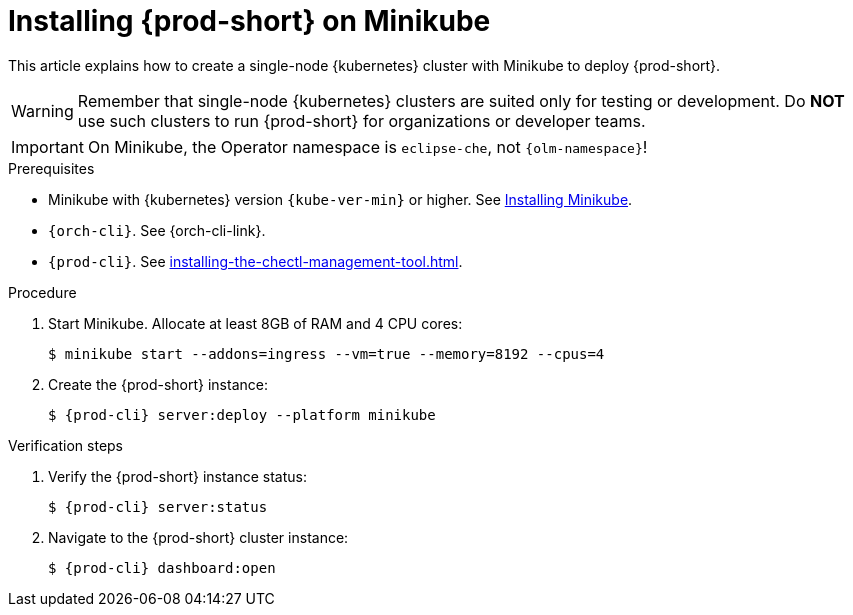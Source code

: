 :_content-type: PROCEDURE
:description: Installing {prod-short} on Minikube
:keywords: overview, installing-che-on-minikube
:navtitle: Installing {prod-short} on Minikube
:page-aliases: installation-guide:installing-che-on-minikube.adoc, overview:installing-che-on-minikube.adoc

[id="installing-{prod-id-short}-on-minikube_{context}"]
= Installing {prod-short} on Minikube

This article explains how to create a single-node {kubernetes} cluster with Minikube to deploy {prod-short}.

WARNING: Remember that single-node {kubernetes} clusters are suited only for testing or development. Do *NOT* use such clusters to run {prod-short} for organizations or developer teams.

IMPORTANT: On Minikube, the Operator namespace is `eclipse-che`, not `{olm-namespace}`!

.Prerequisites

* Minikube with {kubernetes} version `{kube-ver-min}` or higher. See link:https://kubernetes.io/docs/tasks/tools/install-minikube/[Installing Minikube].

* `{orch-cli}`. See {orch-cli-link}.

* `{prod-cli}`. See xref:installing-the-chectl-management-tool.adoc[].

.Procedure

. Start Minikube. Allocate at least 8GB of RAM and 4 CPU cores:
+
----
$ minikube start --addons=ingress --vm=true --memory=8192 --cpus=4
----

. Create the {prod-short} instance:
+
[subs="+attributes"]
----
$ {prod-cli} server:deploy --platform minikube
----

.Verification steps

. Verify the {prod-short} instance status:
+
[subs="+attributes,+quotes"]
----
$ {prod-cli} server:status
----

. Navigate to the {prod-short} cluster instance:
+
[subs="+attributes,+quotes"]
----
$ {prod-cli} dashboard:open
----
